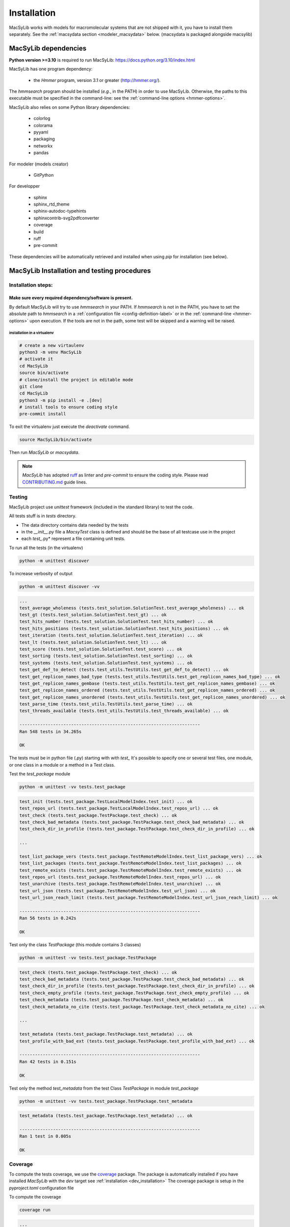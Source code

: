 .. MacSyLib - python library that provide functions for
    detection of macromolecular systems in protein datasets
    using systems modelling and similarity search.
    Authors: Sophie Abby, Bertrand Néron
    Copyright © 2014-2025 Institut Pasteur (Paris) and CNRS.
    See the COPYRIGHT file for details
    MacSyLib is distributed under the terms of the GNU General Public License (GPLv3).
    See the COPYING file for details.

.. _dev_installation:


************
Installation
************

MacSyLib works with models for macromolecular systems that are not shipped with it,
you have to install them separately. See the :ref:`macsydata section <modeler_macsydata>` below.
(macsydata is packaged alongside macsylib)

.. dev_dependencies:

=====================
MacSyLib dependencies
=====================
**Python version >=3.10** is required to run MacSyLib: https://docs.python.org/3.10/index.html

MacSyLib has one program dependency:

 - the *Hmmer* program, version 3.1 or greater (http://hmmer.org/).

The *hmmsearch* program should be installed (*e.g.*, in the PATH) in order to use MacSyLib.
Otherwise, the paths to this executable must be specified in the command-line:
see the :ref:`command-line options <hmmer-options>`.


MacSyLib also relies on some Python library dependencies:

 - colorlog
 - colorama
 - pyyaml
 - packaging
 - networkx
 - pandas

For modeler (models creator)

 - GitPython

For developper

 - sphinx
 - sphinx_rtd_theme
 - sphinx-autodoc-typehints
 - sphinxcontrib-svg2pdfconverter
 - coverage
 - build
 - ruff
 - pre-commit

These dependencies will be automatically retrieved and installed when using `pip` for installation (see below).


.. dev_install:

============================================
MacSyLib Installation and testing procedures
============================================

Installation steps:
===================

Make sure every required dependency/software is present.
--------------------------------------------------------

By default MacSyLib will try to use `hmmsearch` in your PATH. If `hmmsearch` is not in the PATH,
you have to set the absolute path to `hmmsearch` in a :ref:`configuration file <config-definition-label>`
or in the :ref:`command-line <hmmer-options>` upon execution.
If the tools are not in the path, some test will be skipped and a warning will be raised.


installation in a virtualenv
""""""""""""""""""""""""""""

.. code-block:: bash

    # create a new virtaulenv
    python3 -m venv MacSyLib
    # activate it
    cd MacSyLib
    source bin/activate
    # clone/install the project in editable mode
    git clone
    cd MacSyLib
    python3 -m pip install -e .[dev]
    # install tools to ensure coding style
    pre-commit install

To exit the virtualenv just execute the `deactivate` command.

.. code-block:: bash

    source MacSyLib/bin/activate

Then run `MacSyLib` or `macsydata`.


.. note::

    *MacSyLib* has adopted `ruff <https://docs.astral.sh/ruff/>`_ as linter and *pre-commit* to ensure the coding style.
    Please read `CONTRIBUTING.md <https://github.com/gem-pasteur/macsylib/blob/master/CONTRIBUTING.md>`_ guide lines.


.. dev_testing:

Testing
=======

MacSyLib project use `unittest` framework (included in the standard library) to test the code.

All tests stuff is in `tests` directory.

* The data directory contains data needed by the tests
* in the *__init__.py* file a *MacsyTest* class is defined and should be the base of all testcase use in the project
* each *test_*.py* represent a file containing unit tests.

To run all the tests (in the virtualenv)

.. code-block:: shell

    python -m unittest discover

To increase verbosity of output

.. code-block:: shell

    python -m unittest discover -vv

.. code-block:: text

    ...
    test_average_wholeness (tests.test_solution.SolutionTest.test_average_wholeness) ... ok
    test_gt (tests.test_solution.SolutionTest.test_gt) ... ok
    test_hits_number (tests.test_solution.SolutionTest.test_hits_number) ... ok
    test_hits_positions (tests.test_solution.SolutionTest.test_hits_positions) ... ok
    test_iteration (tests.test_solution.SolutionTest.test_iteration) ... ok
    test_lt (tests.test_solution.SolutionTest.test_lt) ... ok
    test_score (tests.test_solution.SolutionTest.test_score) ... ok
    test_sorting (tests.test_solution.SolutionTest.test_sorting) ... ok
    test_systems (tests.test_solution.SolutionTest.test_systems) ... ok
    test_get_def_to_detect (tests.test_utils.TestUtils.test_get_def_to_detect) ... ok
    test_get_replicon_names_bad_type (tests.test_utils.TestUtils.test_get_replicon_names_bad_type) ... ok
    test_get_replicon_names_gembase (tests.test_utils.TestUtils.test_get_replicon_names_gembase) ... ok
    test_get_replicon_names_ordered (tests.test_utils.TestUtils.test_get_replicon_names_ordered) ... ok
    test_get_replicon_names_unordered (tests.test_utils.TestUtils.test_get_replicon_names_unordered) ... ok
    test_parse_time (tests.test_utils.TestUtils.test_parse_time) ... ok
    test_threads_available (tests.test_utils.TestUtils.test_threads_available) ... ok

    ----------------------------------------------------------------------
    Ran 548 tests in 34.265s

    OK

The tests must be in python file (`.py`) starting with with `test\_` \
It's possible to specify one or several test files, one module, or one class in a module or a method in a Test class.

Test the `test_package` module

.. code-block:: shell

    python -m unittest -vv tests.test_package

.. code-block:: text

    test_init (tests.test_package.TestLocalModelIndex.test_init) ... ok
    test_repos_url (tests.test_package.TestLocalModelIndex.test_repos_url) ... ok
    test_check (tests.test_package.TestPackage.test_check) ... ok
    test_check_bad_metadata (tests.test_package.TestPackage.test_check_bad_metadata) ... ok
    test_check_dir_in_profile (tests.test_package.TestPackage.test_check_dir_in_profile) ... ok

    ...

    test_list_package_vers (tests.test_package.TestRemoteModelIndex.test_list_package_vers) ... ok
    test_list_packages (tests.test_package.TestRemoteModelIndex.test_list_packages) ... ok
    test_remote_exists (tests.test_package.TestRemoteModelIndex.test_remote_exists) ... ok
    test_repos_url (tests.test_package.TestRemoteModelIndex.test_repos_url) ... ok
    test_unarchive (tests.test_package.TestRemoteModelIndex.test_unarchive) ... ok
    test_url_json (tests.test_package.TestRemoteModelIndex.test_url_json) ... ok
    test_url_json_reach_limit (tests.test_package.TestRemoteModelIndex.test_url_json_reach_limit) ... ok

    ----------------------------------------------------------------------
    Ran 56 tests in 0.242s

    OK

Test only the class `TestPackage` (this module contains 3 classes)

.. code-block:: shell

    python -m unittest -vv tests.test_package.TestPackage

.. code-block:: text

    test_check (tests.test_package.TestPackage.test_check) ... ok
    test_check_bad_metadata (tests.test_package.TestPackage.test_check_bad_metadata) ... ok
    test_check_dir_in_profile (tests.test_package.TestPackage.test_check_dir_in_profile) ... ok
    test_check_empty_profile (tests.test_package.TestPackage.test_check_empty_profile) ... ok
    test_check_metadata (tests.test_package.TestPackage.test_check_metadata) ... ok
    test_check_metadata_no_cite (tests.test_package.TestPackage.test_check_metadata_no_cite) ... ok

    ...

    test_metadata (tests.test_package.TestPackage.test_metadata) ... ok
    test_profile_with_bad_ext (tests.test_package.TestPackage.test_profile_with_bad_ext) ... ok

    ----------------------------------------------------------------------
    Ran 42 tests in 0.151s

    OK

Test only the method `test_metadata` from the test Class `TestPackage` in module `test_package`

.. code-block:: shell

    python -m unittest -vv tests.test_package.TestPackage.test_metadata

.. code-block:: text

    test_metadata (tests.test_package.TestPackage.test_metadata) ... ok

    ----------------------------------------------------------------------
    Ran 1 test in 0.005s

    OK


Coverage
========

To compute the tests coverage, we use the `coverage <https://pypi.org/project/coverage/>`_ package.
The package is automatically installed if you have installed `MacSyLib` with the `dev` target see :ref:`installation <dev_installation>`
The coverage package is setup in the `pyproject.toml` configuration file

To compute the coverage

.. code-block:: shell

    coverage run

.. code-block:: text

    ...

    test_lt (tests.test_solution.SolutionTest.test_lt) ... ok
    test_score (tests.test_solution.SolutionTest.test_score) ... ok
    test_sorting (tests.test_solution.SolutionTest.test_sorting) ... ok
    test_systems (tests.test_solution.SolutionTest.test_systems) ... ok
    test_get_def_to_detect (tests.test_utils.TestUtils.test_get_def_to_detect) ... ok
    test_get_replicon_names_bad_type (tests.test_utils.TestUtils.test_get_replicon_names_bad_type) ... ok
    test_get_replicon_names_gembase (tests.test_utils.TestUtils.test_get_replicon_names_gembase) ... ok
    test_get_replicon_names_ordered (tests.test_utils.TestUtils.test_get_replicon_names_ordered) ... ok
    test_get_replicon_names_unordered (tests.test_utils.TestUtils.test_get_replicon_names_unordered) ... ok
    test_parse_time (tests.test_utils.TestUtils.test_parse_time) ... ok
    test_threads_available (tests.test_utils.TestUtils.test_threads_available) ... ok

    ----------------------------------------------------------------------
    Ran 548 tests in 34.485s

    OK

Then display a report

.. code-block:: shell

    coverage report


.. code-block:: text

    Name                                   Stmts   Miss Branch BrPart  Cover
    ------------------------------------------------------------------------
    src/macsylib/__init__.py                  56      2     12      1    96%
    src/macsylib/cluster.py                  278      7    114      2    97%
    src/macsylib/config.py                   391     12    140      7    96%
    src/macsylib/data/__init__.py              0      0      0      0   100%
    src/macsylib/database.py                 203      3     52      1    98%
    src/macsylib/definition_parser.py        219      3     70      2    98%
    src/macsylib/error.py                      8      0      0      0   100%
    src/macsylib/gene.py                     144      2     18      1    98%
    src/macsylib/hit.py                      198      1     54      2    99%
    src/macsylib/io.py                       173      1     76      1    99%
    src/macsylib/licenses.py                  14      0      2      0   100%
    src/macsylib/metadata.py                 126      0     36      2    99%
    src/macsylib/model.py                    127      0     34      0   100%
    src/macsylib/model_conf_parser.py         62      0     12      0   100%
    src/macsylib/package.py                  326      9    110      4    96%
    src/macsylib/profile.py                  115      7     28      1    94%
    src/macsylib/registries.py               189      5     62      6    96%
    src/macsylib/report.py                   121      0     28      2    99%
    src/macsylib/scripts/__init__.py           0      0      0      0   100%
    src/macsylib/scripts/macsydata.py        682     57    182     15    91%
    src/macsylib/scripts/macsyprofile.py     247      5     64      6    96%
    src/macsylib/search_genes.py              79      7     20      3    90%
    src/macsylib/search_systems.py           150      7     50      5    94%
    src/macsylib/serialization.py            137      3     48      2    97%
    src/macsylib/solution.py                  97      0     34      0   100%
    src/macsylib/system.py                   397      3     96      0    99%
    src/macsylib/utils.py                     84      0     24      1    99%
    ------------------------------------------------------------------------
    TOTAL                                   4623    134   1366     64    96%

or generate a html report

.. code-block:: shell

    coverage html

.. code-block:: text

    Wrote HTML report to htmlcov/index.html

The results are in the `htmlcov` directory. With you favourite web browser, open the `index.html` file.
for more options please refer to the `coverage documentation <https://coverage.readthedocs.io/en/latest/>`_ .
